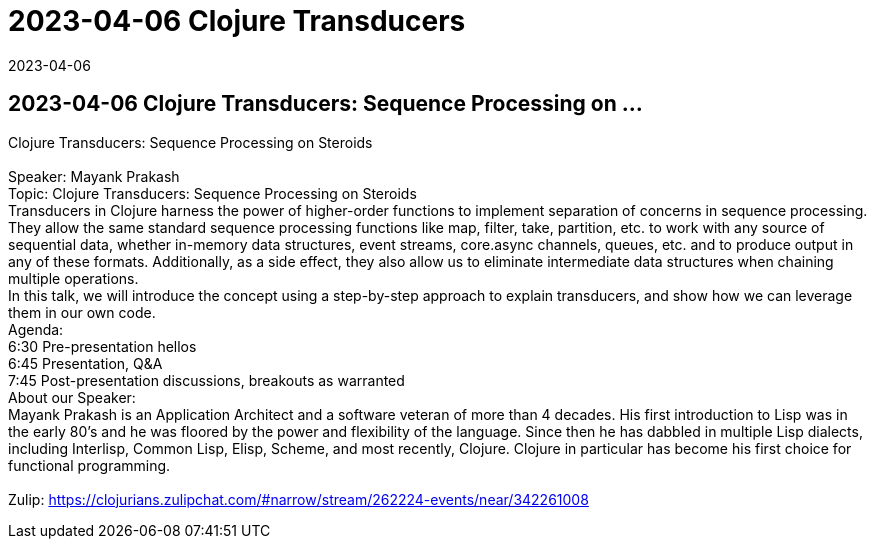 = 2023-04-06 Clojure Transducers
2023-04-06
:jbake-type: event
:jbake-edition: 
:jbake-link: https://www.meetup.com/boston-clojure-group/events/bzspbtyfcgbrb/
:jbake-location: 
:jbake-start: 2023-04-06
:jbake-end: 2023-04-07

== 2023-04-06 Clojure Transducers: Sequence Processing on ...

Clojure Transducers: Sequence Processing on Steroids +
 +
Speaker: Mayank Prakash +
Topic: Clojure Transducers: Sequence Processing on Steroids +
Transducers in Clojure harness the power of higher-order functions to implement separation of concerns in sequence processing. They allow the same standard sequence processing functions like map, filter, take, partition, etc. to work with any source of sequential data, whether in-memory data structures, event streams, core.async channels, queues, etc. and to produce output in any of these formats. Additionally, as a side effect, they also allow us to eliminate intermediate data structures when chaining multiple operations. +
In this talk, we will introduce the concept using a step-by-step approach to explain transducers, and show how we can leverage them in our own code. +
Agenda: +
6:30 Pre-presentation hellos +
6:45 Presentation, Q&amp;A +
7:45 Post-presentation discussions, breakouts as warranted +
About our Speaker: +
Mayank Prakash is an Application Architect and a software veteran of more than 4 decades. His first introduction to Lisp was in the early 80's and he was floored by the power and flexibility of the language. Since then he has dabbled in multiple Lisp dialects, including Interlisp, Common Lisp, Elisp, Scheme, and most recently, Clojure. Clojure in particular has become his first choice for functional programming. +
 +
Zulip: https://clojurians.zulipchat.com/#narrow/stream/262224-events/near/342261008 +

